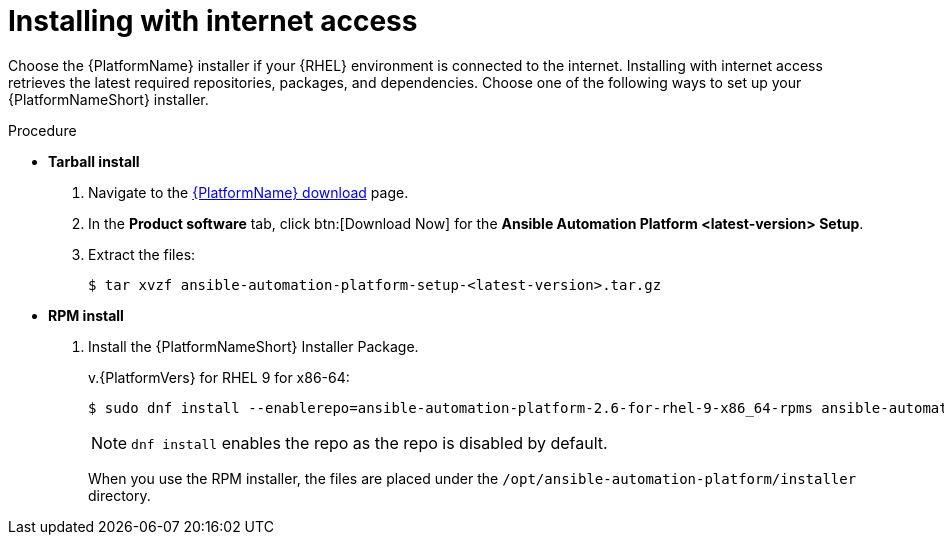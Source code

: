 :_mod-docs-content-type: PROCEDURE

[id="proc-choosing-obtaining-installer_{context}"]

= Installing with internet access

Choose the {PlatformName} installer if your {RHEL} environment is connected to the internet. Installing with internet access retrieves the latest required repositories, packages, and dependencies. Choose one of the following ways to set up your {PlatformNameShort} installer.

.Procedure
* *Tarball install*
+ 
. Navigate to the link:{PlatformDownloadUrl}[{PlatformName} download] page.
. In the *Product software* tab, click btn:[Download Now] for the *Ansible Automation Platform <latest-version> Setup*.
. Extract the files:
+
-----
$ tar xvzf ansible-automation-platform-setup-<latest-version>.tar.gz
-----

* *RPM install*

. Install the {PlatformNameShort} Installer Package.
+
v.{PlatformVers} for RHEL 9 for x86-64:
+
----
$ sudo dnf install --enablerepo=ansible-automation-platform-2.6-for-rhel-9-x86_64-rpms ansible-automation-platform-installer
----
+
[NOTE]
====
`dnf install` enables the repo as the repo is disabled by default.
====
+
When you use the RPM installer, the files are placed under the `/opt/ansible-automation-platform/installer` directory.